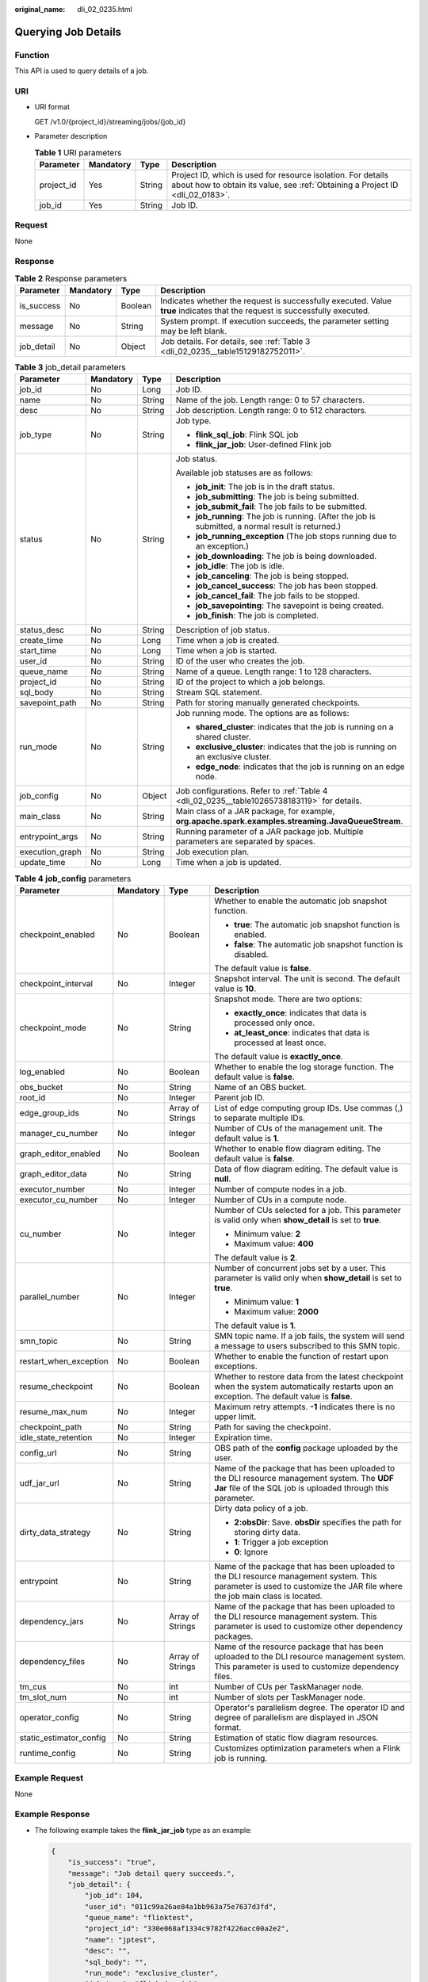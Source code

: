 :original_name: dli_02_0235.html

.. _dli_02_0235:

Querying Job Details
====================

Function
--------

This API is used to query details of a job.

URI
---

-  URI format

   GET /v1.0/{project_id}/streaming/jobs/{job_id}

-  Parameter description

   .. table:: **Table 1** URI parameters

      +------------+-----------+--------+-----------------------------------------------------------------------------------------------------------------------------------------------+
      | Parameter  | Mandatory | Type   | Description                                                                                                                                   |
      +============+===========+========+===============================================================================================================================================+
      | project_id | Yes       | String | Project ID, which is used for resource isolation. For details about how to obtain its value, see :ref:`Obtaining a Project ID <dli_02_0183>`. |
      +------------+-----------+--------+-----------------------------------------------------------------------------------------------------------------------------------------------+
      | job_id     | Yes       | String | Job ID.                                                                                                                                       |
      +------------+-----------+--------+-----------------------------------------------------------------------------------------------------------------------------------------------+

Request
-------

None

Response
--------

.. table:: **Table 2** Response parameters

   +------------+-----------+---------+-----------------------------------------------------------------------------------------------------------------------------+
   | Parameter  | Mandatory | Type    | Description                                                                                                                 |
   +============+===========+=========+=============================================================================================================================+
   | is_success | No        | Boolean | Indicates whether the request is successfully executed. Value **true** indicates that the request is successfully executed. |
   +------------+-----------+---------+-----------------------------------------------------------------------------------------------------------------------------+
   | message    | No        | String  | System prompt. If execution succeeds, the parameter setting may be left blank.                                              |
   +------------+-----------+---------+-----------------------------------------------------------------------------------------------------------------------------+
   | job_detail | No        | Object  | Job details. For details, see :ref:`Table 3 <dli_02_0235__table15129182752011>`.                                            |
   +------------+-----------+---------+-----------------------------------------------------------------------------------------------------------------------------+

.. _dli_02_0235__table15129182752011:

.. table:: **Table 3** job_detail parameters

   +-----------------+-----------------+-----------------+----------------------------------------------------------------------------------------------------+
   | Parameter       | Mandatory       | Type            | Description                                                                                        |
   +=================+=================+=================+====================================================================================================+
   | job_id          | No              | Long            | Job ID.                                                                                            |
   +-----------------+-----------------+-----------------+----------------------------------------------------------------------------------------------------+
   | name            | No              | String          | Name of the job. Length range: 0 to 57 characters.                                                 |
   +-----------------+-----------------+-----------------+----------------------------------------------------------------------------------------------------+
   | desc            | No              | String          | Job description. Length range: 0 to 512 characters.                                                |
   +-----------------+-----------------+-----------------+----------------------------------------------------------------------------------------------------+
   | job_type        | No              | String          | Job type.                                                                                          |
   |                 |                 |                 |                                                                                                    |
   |                 |                 |                 | -  **flink_sql_job**: Flink SQL job                                                                |
   |                 |                 |                 | -  **flink_jar_job**: User-defined Flink job                                                       |
   +-----------------+-----------------+-----------------+----------------------------------------------------------------------------------------------------+
   | status          | No              | String          | Job status.                                                                                        |
   |                 |                 |                 |                                                                                                    |
   |                 |                 |                 | Available job statuses are as follows:                                                             |
   |                 |                 |                 |                                                                                                    |
   |                 |                 |                 | -  **job_init**: The job is in the draft status.                                                   |
   |                 |                 |                 | -  **job_submitting**: The job is being submitted.                                                 |
   |                 |                 |                 | -  **job_submit_fail**: The job fails to be submitted.                                             |
   |                 |                 |                 | -  **job_running**: The job is running. (After the job is submitted, a normal result is returned.) |
   |                 |                 |                 | -  **job_running_exception** (The job stops running due to an exception.)                          |
   |                 |                 |                 | -  **job_downloading**: The job is being downloaded.                                               |
   |                 |                 |                 | -  **job_idle**: The job is idle.                                                                  |
   |                 |                 |                 | -  **job_canceling**: The job is being stopped.                                                    |
   |                 |                 |                 | -  **job_cancel_success**: The job has been stopped.                                               |
   |                 |                 |                 | -  **job_cancel_fail**: The job fails to be stopped.                                               |
   |                 |                 |                 | -  **job_savepointing**: The savepoint is being created.                                           |
   |                 |                 |                 | -  **job_finish**: The job is completed.                                                           |
   +-----------------+-----------------+-----------------+----------------------------------------------------------------------------------------------------+
   | status_desc     | No              | String          | Description of job status.                                                                         |
   +-----------------+-----------------+-----------------+----------------------------------------------------------------------------------------------------+
   | create_time     | No              | Long            | Time when a job is created.                                                                        |
   +-----------------+-----------------+-----------------+----------------------------------------------------------------------------------------------------+
   | start_time      | No              | Long            | Time when a job is started.                                                                        |
   +-----------------+-----------------+-----------------+----------------------------------------------------------------------------------------------------+
   | user_id         | No              | String          | ID of the user who creates the job.                                                                |
   +-----------------+-----------------+-----------------+----------------------------------------------------------------------------------------------------+
   | queue_name      | No              | String          | Name of a queue. Length range: 1 to 128 characters.                                                |
   +-----------------+-----------------+-----------------+----------------------------------------------------------------------------------------------------+
   | project_id      | No              | String          | ID of the project to which a job belongs.                                                          |
   +-----------------+-----------------+-----------------+----------------------------------------------------------------------------------------------------+
   | sql_body        | No              | String          | Stream SQL statement.                                                                              |
   +-----------------+-----------------+-----------------+----------------------------------------------------------------------------------------------------+
   | savepoint_path  | No              | String          | Path for storing manually generated checkpoints.                                                   |
   +-----------------+-----------------+-----------------+----------------------------------------------------------------------------------------------------+
   | run_mode        | No              | String          | Job running mode. The options are as follows:                                                      |
   |                 |                 |                 |                                                                                                    |
   |                 |                 |                 | -  **shared_cluster**: indicates that the job is running on a shared cluster.                      |
   |                 |                 |                 | -  **exclusive_cluster**: indicates that the job is running on an exclusive cluster.               |
   |                 |                 |                 | -  **edge_node**: indicates that the job is running on an edge node.                               |
   +-----------------+-----------------+-----------------+----------------------------------------------------------------------------------------------------+
   | job_config      | No              | Object          | Job configurations. Refer to :ref:`Table 4 <dli_02_0235__table10265738183119>` for details.        |
   +-----------------+-----------------+-----------------+----------------------------------------------------------------------------------------------------+
   | main_class      | No              | String          | Main class of a JAR package, for example, **org.apache.spark.examples.streaming.JavaQueueStream**. |
   +-----------------+-----------------+-----------------+----------------------------------------------------------------------------------------------------+
   | entrypoint_args | No              | String          | Running parameter of a JAR package job. Multiple parameters are separated by spaces.               |
   +-----------------+-----------------+-----------------+----------------------------------------------------------------------------------------------------+
   | execution_graph | No              | String          | Job execution plan.                                                                                |
   +-----------------+-----------------+-----------------+----------------------------------------------------------------------------------------------------+
   | update_time     | No              | Long            | Time when a job is updated.                                                                        |
   +-----------------+-----------------+-----------------+----------------------------------------------------------------------------------------------------+

.. _dli_02_0235__table10265738183119:

.. table:: **Table 4** **job_config** parameters

   +-------------------------+-----------------+------------------+-------------------------------------------------------------------------------------------------------------------------------------------------------------------------+
   | Parameter               | Mandatory       | Type             | Description                                                                                                                                                             |
   +=========================+=================+==================+=========================================================================================================================================================================+
   | checkpoint_enabled      | No              | Boolean          | Whether to enable the automatic job snapshot function.                                                                                                                  |
   |                         |                 |                  |                                                                                                                                                                         |
   |                         |                 |                  | -  **true**: The automatic job snapshot function is enabled.                                                                                                            |
   |                         |                 |                  | -  **false**: The automatic job snapshot function is disabled.                                                                                                          |
   |                         |                 |                  |                                                                                                                                                                         |
   |                         |                 |                  | The default value is **false**.                                                                                                                                         |
   +-------------------------+-----------------+------------------+-------------------------------------------------------------------------------------------------------------------------------------------------------------------------+
   | checkpoint_interval     | No              | Integer          | Snapshot interval. The unit is second. The default value is **10**.                                                                                                     |
   +-------------------------+-----------------+------------------+-------------------------------------------------------------------------------------------------------------------------------------------------------------------------+
   | checkpoint_mode         | No              | String           | Snapshot mode. There are two options:                                                                                                                                   |
   |                         |                 |                  |                                                                                                                                                                         |
   |                         |                 |                  | -  **exactly_once**: indicates that data is processed only once.                                                                                                        |
   |                         |                 |                  | -  **at_least_once**: indicates that data is processed at least once.                                                                                                   |
   |                         |                 |                  |                                                                                                                                                                         |
   |                         |                 |                  | The default value is **exactly_once**.                                                                                                                                  |
   +-------------------------+-----------------+------------------+-------------------------------------------------------------------------------------------------------------------------------------------------------------------------+
   | log_enabled             | No              | Boolean          | Whether to enable the log storage function. The default value is **false**.                                                                                             |
   +-------------------------+-----------------+------------------+-------------------------------------------------------------------------------------------------------------------------------------------------------------------------+
   | obs_bucket              | No              | String           | Name of an OBS bucket.                                                                                                                                                  |
   +-------------------------+-----------------+------------------+-------------------------------------------------------------------------------------------------------------------------------------------------------------------------+
   | root_id                 | No              | Integer          | Parent job ID.                                                                                                                                                          |
   +-------------------------+-----------------+------------------+-------------------------------------------------------------------------------------------------------------------------------------------------------------------------+
   | edge_group_ids          | No              | Array of Strings | List of edge computing group IDs. Use commas (,) to separate multiple IDs.                                                                                              |
   +-------------------------+-----------------+------------------+-------------------------------------------------------------------------------------------------------------------------------------------------------------------------+
   | manager_cu_number       | No              | Integer          | Number of CUs of the management unit. The default value is **1**.                                                                                                       |
   +-------------------------+-----------------+------------------+-------------------------------------------------------------------------------------------------------------------------------------------------------------------------+
   | graph_editor_enabled    | No              | Boolean          | Whether to enable flow diagram editing. The default value is **false**.                                                                                                 |
   +-------------------------+-----------------+------------------+-------------------------------------------------------------------------------------------------------------------------------------------------------------------------+
   | graph_editor_data       | No              | String           | Data of flow diagram editing. The default value is **null**.                                                                                                            |
   +-------------------------+-----------------+------------------+-------------------------------------------------------------------------------------------------------------------------------------------------------------------------+
   | executor_number         | No              | Integer          | Number of compute nodes in a job.                                                                                                                                       |
   +-------------------------+-----------------+------------------+-------------------------------------------------------------------------------------------------------------------------------------------------------------------------+
   | executor_cu_number      | No              | Integer          | Number of CUs in a compute node.                                                                                                                                        |
   +-------------------------+-----------------+------------------+-------------------------------------------------------------------------------------------------------------------------------------------------------------------------+
   | cu_number               | No              | Integer          | Number of CUs selected for a job. This parameter is valid only when **show_detail** is set to **true**.                                                                 |
   |                         |                 |                  |                                                                                                                                                                         |
   |                         |                 |                  | -  Minimum value: **2**                                                                                                                                                 |
   |                         |                 |                  | -  Maximum value: **400**                                                                                                                                               |
   |                         |                 |                  |                                                                                                                                                                         |
   |                         |                 |                  | The default value is **2**.                                                                                                                                             |
   +-------------------------+-----------------+------------------+-------------------------------------------------------------------------------------------------------------------------------------------------------------------------+
   | parallel_number         | No              | Integer          | Number of concurrent jobs set by a user. This parameter is valid only when **show_detail** is set to **true**.                                                          |
   |                         |                 |                  |                                                                                                                                                                         |
   |                         |                 |                  | -  Minimum value: **1**                                                                                                                                                 |
   |                         |                 |                  | -  Maximum value: **2000**                                                                                                                                              |
   |                         |                 |                  |                                                                                                                                                                         |
   |                         |                 |                  | The default value is **1**.                                                                                                                                             |
   +-------------------------+-----------------+------------------+-------------------------------------------------------------------------------------------------------------------------------------------------------------------------+
   | smn_topic               | No              | String           | SMN topic name. If a job fails, the system will send a message to users subscribed to this SMN topic.                                                                   |
   +-------------------------+-----------------+------------------+-------------------------------------------------------------------------------------------------------------------------------------------------------------------------+
   | restart_when_exception  | No              | Boolean          | Whether to enable the function of restart upon exceptions.                                                                                                              |
   +-------------------------+-----------------+------------------+-------------------------------------------------------------------------------------------------------------------------------------------------------------------------+
   | resume_checkpoint       | No              | Boolean          | Whether to restore data from the latest checkpoint when the system automatically restarts upon an exception. The default value is **false**.                            |
   +-------------------------+-----------------+------------------+-------------------------------------------------------------------------------------------------------------------------------------------------------------------------+
   | resume_max_num          | No              | Integer          | Maximum retry attempts. **-1** indicates there is no upper limit.                                                                                                       |
   +-------------------------+-----------------+------------------+-------------------------------------------------------------------------------------------------------------------------------------------------------------------------+
   | checkpoint_path         | No              | String           | Path for saving the checkpoint.                                                                                                                                         |
   +-------------------------+-----------------+------------------+-------------------------------------------------------------------------------------------------------------------------------------------------------------------------+
   | idle_state_retention    | No              | Integer          | Expiration time.                                                                                                                                                        |
   +-------------------------+-----------------+------------------+-------------------------------------------------------------------------------------------------------------------------------------------------------------------------+
   | config_url              | No              | String           | OBS path of the **config** package uploaded by the user.                                                                                                                |
   +-------------------------+-----------------+------------------+-------------------------------------------------------------------------------------------------------------------------------------------------------------------------+
   | udf_jar_url             | No              | String           | Name of the package that has been uploaded to the DLI resource management system. The **UDF Jar** file of the SQL job is uploaded through this parameter.               |
   +-------------------------+-----------------+------------------+-------------------------------------------------------------------------------------------------------------------------------------------------------------------------+
   | dirty_data_strategy     | No              | String           | Dirty data policy of a job.                                                                                                                                             |
   |                         |                 |                  |                                                                                                                                                                         |
   |                         |                 |                  | -  **2:obsDir**: Save. **obsDir** specifies the path for storing dirty data.                                                                                            |
   |                         |                 |                  | -  **1**: Trigger a job exception                                                                                                                                       |
   |                         |                 |                  | -  **0**: Ignore                                                                                                                                                        |
   +-------------------------+-----------------+------------------+-------------------------------------------------------------------------------------------------------------------------------------------------------------------------+
   | entrypoint              | No              | String           | Name of the package that has been uploaded to the DLI resource management system. This parameter is used to customize the JAR file where the job main class is located. |
   +-------------------------+-----------------+------------------+-------------------------------------------------------------------------------------------------------------------------------------------------------------------------+
   | dependency_jars         | No              | Array of Strings | Name of the package that has been uploaded to the DLI resource management system. This parameter is used to customize other dependency packages.                        |
   +-------------------------+-----------------+------------------+-------------------------------------------------------------------------------------------------------------------------------------------------------------------------+
   | dependency_files        | No              | Array of Strings | Name of the resource package that has been uploaded to the DLI resource management system. This parameter is used to customize dependency files.                        |
   +-------------------------+-----------------+------------------+-------------------------------------------------------------------------------------------------------------------------------------------------------------------------+
   | tm_cus                  | No              | int              | Number of CUs per TaskManager node.                                                                                                                                     |
   +-------------------------+-----------------+------------------+-------------------------------------------------------------------------------------------------------------------------------------------------------------------------+
   | tm_slot_num             | No              | int              | Number of slots per TaskManager node.                                                                                                                                   |
   +-------------------------+-----------------+------------------+-------------------------------------------------------------------------------------------------------------------------------------------------------------------------+
   | operator_config         | No              | String           | Operator's parallelism degree. The operator ID and degree of parallelism are displayed in JSON format.                                                                  |
   +-------------------------+-----------------+------------------+-------------------------------------------------------------------------------------------------------------------------------------------------------------------------+
   | static_estimator_config | No              | String           | Estimation of static flow diagram resources.                                                                                                                            |
   +-------------------------+-----------------+------------------+-------------------------------------------------------------------------------------------------------------------------------------------------------------------------+
   | runtime_config          | No              | String           | Customizes optimization parameters when a Flink job is running.                                                                                                         |
   +-------------------------+-----------------+------------------+-------------------------------------------------------------------------------------------------------------------------------------------------------------------------+

Example Request
---------------

None

Example Response
----------------

-  The following example takes the **flink_jar_job** type as an example:

   .. code-block::

      {
          "is_success": "true",
          "message": "Job detail query succeeds.",
          "job_detail": {
              "job_id": 104,
              "user_id": "011c99a26ae84a1bb963a75e7637d3fd",
              "queue_name": "flinktest",
              "project_id": "330e068af1334c9782f4226acc00a2e2",
              "name": "jptest",
              "desc": "",
              "sql_body": "",
              "run_mode": "exclusive_cluster",
              "job_type": "flink_jar_job",
              "job_config": {
                  "checkpoint_enabled": false,
                  "checkpoint_interval": 10,
                  "checkpoint_mode": "exactly_once",
                  "log_enabled": false,
                  "obs_bucket": null,
                  "root_id": -1,
                  "edge_group_ids": null,
                  "graph_editor_enabled": false,
                  "graph_editor_data": "",
                  "manager_cu_number": 1,
                  "executor_number": null,
                  "executor_cu_number": null,
                  "cu_number": 2,
                  "parallel_number": 1,
                  "smn_topic": null,
                  "restart_when_exception": false,
                  "idle_state_retention": 3600,
                  "config_url": null,
                  "udf_jar_url": null,
                  "dirty_data_strategy": null,
                  "entrypoint": "FemaleInfoCollection.jar",
                  "dependency_jars": [
                      "FemaleInfoCollection.jar",
                      "ObsBatchTest.jar"
                  ],
                  "dependency_files": [
                      "FemaleInfoCollection.jar",
                      "ReadFromResource"
                  ]
              },
              "main_class": null,
              "entrypoint_args": null,
              "execution_graph": null,
              "status": "job_init",
              "status_desc": "",
              "create_time": 1578466221525,
              "update_time": 1578467395713,
              "start_time": null
          }
      }

-  The following example takes the **flink_opensource_sql_job** type as an example:

   .. code-block::

      {
          "is_success": "true",
          "message": "The job information query succeeds.",
          "job_detail": {
              "job_type": "flink_opensource_sql_job",
              "status_desc": "",
              "create_time": 1637632872828,
              "sql_body": "xxx",
              "savepoint_path": null,
              "main_class": null,
              "queue_name": "xie_container_general",
              "execution_graph": "xxx",
              "start_time": 1638433497621,
              "update_time": 1638449337993,
              "job_config": {
                  "checkpoint_enabled": true,
                  "checkpoint_interval": 600,
                  "checkpoint_mode": "exactly_once",
                  "log_enabled": true,
                  "obs_bucket": "dli-test",
                  "root_id": -1,
                  "edge_group_ids": null,
                  "graph_editor_enabled": false,
                  "graph_editor_data": "",
                  "manager_cu_number": 1,
                  "executor_number": null,
                  "executor_cu_number": null,
                  "cu_number": 2,
                  "parallel_number": 3,
                  "smn_topic": "",
                  "restart_when_exception": true,
                  "resume_checkpoint": true,
                  "resume_max_num": -1,
                  "checkpoint_path": null,
                  "idle_state_retention": 3600,
                  "config_url": null,
                  "udf_jar_url": "test/flink_test-1.0-SNAPSHOT-jar-with-dependencies.jar",
                  "dirty_data_strategy": "0",
                  "entrypoint": "test/flink_test-1.0-SNAPSHOT-jar-with-dependencies.jar",
                  "dependency_jars": null,
                  "dependency_files": null,
                  "tm_cus": 1,
                  "tm_slot_num": 3,
                  "image": null,
                  "feature": null,
                  "flink_version": null,
                  "operator_config": "xxx",
                  "static_estimator_config": "xxx",
                  "runtime_config": null
              },
              "user_id": "xxx",
              "project_id": "xxx",
              "run_mode": "exclusive_cluster",
              "job_id": 90634,
              "name": "test_guoquan",
              "desc": "",
              "entrypoint_args": null,
              "status": "job_cancel_success"
          }
      }

Status Codes
------------

:ref:`Table 5 <dli_02_0235__table181259166119>` describes the status code.

.. _dli_02_0235__table181259166119:

.. table:: **Table 5** Status codes

   =========== ===================================
   Status Code Description
   =========== ===================================
   200         Querying details of a job succeeds.
   400         The input parameter is invalid.
   =========== ===================================

Error Codes
-----------

If an error occurs when this API is invoked, the system does not return the result similar to the preceding example, but returns the error code and error information. For details, see :ref:`Error Code <dli_02_0056>`.
